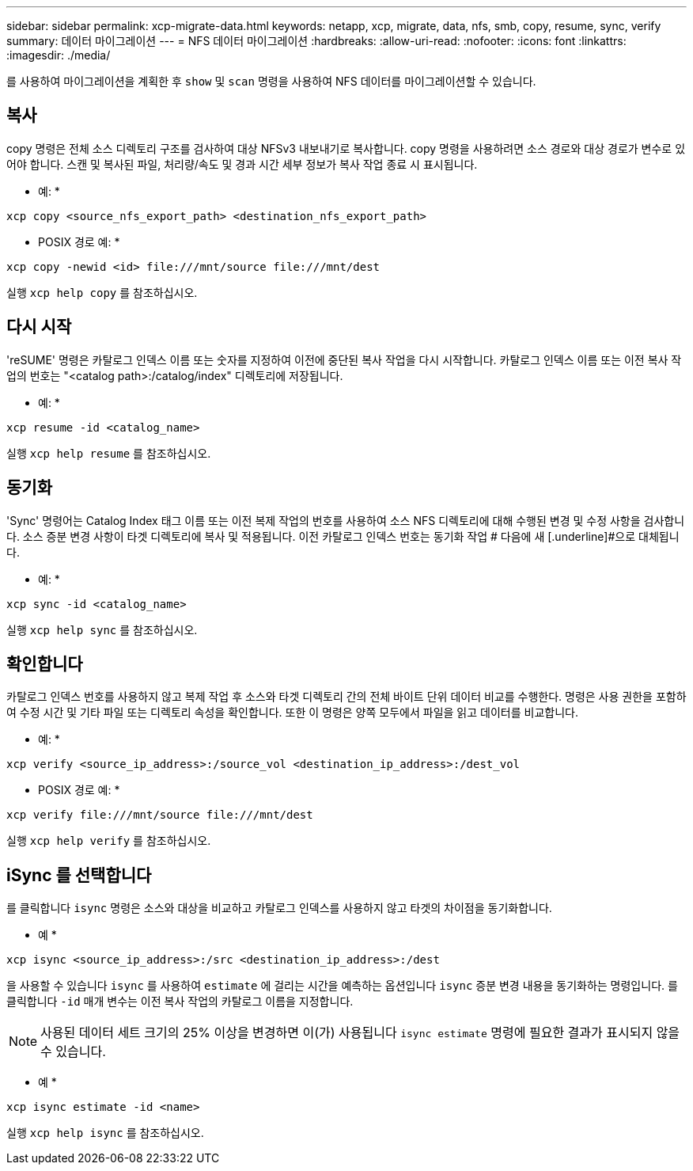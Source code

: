 ---
sidebar: sidebar 
permalink: xcp-migrate-data.html 
keywords: netapp, xcp, migrate, data, nfs, smb, copy, resume, sync, verify 
summary: 데이터 마이그레이션 
---
= NFS 데이터 마이그레이션
:hardbreaks:
:allow-uri-read: 
:nofooter: 
:icons: font
:linkattrs: 
:imagesdir: ./media/


[role="lead"]
를 사용하여 마이그레이션을 계획한 후 `show` 및 `scan` 명령을 사용하여 NFS 데이터를 마이그레이션할 수 있습니다.



== 복사

copy 명령은 전체 소스 디렉토리 구조를 검사하여 대상 NFSv3 내보내기로 복사합니다. copy 명령을 사용하려면 소스 경로와 대상 경로가 변수로 있어야 합니다. 스캔 및 복사된 파일, 처리량/속도 및 경과 시간 세부 정보가 복사 작업 종료 시 표시됩니다.

* 예: *

[listing]
----
xcp copy <source_nfs_export_path> <destination_nfs_export_path>
----
* POSIX 경로 예: *

[listing]
----
xcp copy -newid <id> file:///mnt/source file:///mnt/dest
----
실행 `xcp help copy` 를 참조하십시오.



== 다시 시작

'reSUME' 명령은 카탈로그 인덱스 이름 또는 숫자를 지정하여 이전에 중단된 복사 작업을 다시 시작합니다. 카탈로그 인덱스 이름 또는 이전 복사 작업의 번호는 "<catalog path>:/catalog/index" 디렉토리에 저장됩니다.

* 예: *

[listing]
----
xcp resume -id <catalog_name>
----
실행 `xcp help resume` 를 참조하십시오.



== 동기화

'Sync' 명령어는 Catalog Index 태그 이름 또는 이전 복제 작업의 번호를 사용하여 소스 NFS 디렉토리에 대해 수행된 변경 및 수정 사항을 검사합니다. 소스 증분 변경 사항이 타겟 디렉토리에 복사 및 적용됩니다. 이전 카탈로그 인덱스 번호는 동기화 작업 # 다음에 새 [.underline]#으로 대체됩니다.

* 예: *

[listing]
----
xcp sync -id <catalog_name>
----
실행 `xcp help sync` 를 참조하십시오.



== 확인합니다

카탈로그 인덱스 번호를 사용하지 않고 복제 작업 후 소스와 타겟 디렉토리 간의 전체 바이트 단위 데이터 비교를 수행한다. 명령은 사용 권한을 포함하여 수정 시간 및 기타 파일 또는 디렉토리 속성을 확인합니다. 또한 이 명령은 양쪽 모두에서 파일을 읽고 데이터를 비교합니다.

* 예: *

[listing]
----
xcp verify <source_ip_address>:/source_vol <destination_ip_address>:/dest_vol
----
* POSIX 경로 예: *

[listing]
----
xcp verify file:///mnt/source file:///mnt/dest
----
실행 `xcp help verify` 를 참조하십시오.



== iSync 를 선택합니다

를 클릭합니다 `isync` 명령은 소스와 대상을 비교하고 카탈로그 인덱스를 사용하지 않고 타겟의 차이점을 동기화합니다.

* 예 *

[listing]
----
xcp isync <source_ip_address>:/src <destination_ip_address>:/dest

----
을 사용할 수 있습니다 `isync` 를 사용하여 `estimate` 에 걸리는 시간을 예측하는 옵션입니다 `isync` 증분 변경 내용을 동기화하는 명령입니다. 를 클릭합니다 `-id` 매개 변수는 이전 복사 작업의 카탈로그 이름을 지정합니다.


NOTE: 사용된 데이터 세트 크기의 25% 이상을 변경하면 이(가) 사용됩니다 `isync estimate` 명령에 필요한 결과가 표시되지 않을 수 있습니다.

* 예 *

[listing]
----
xcp isync estimate -id <name>
----
실행 `xcp help isync` 를 참조하십시오.
